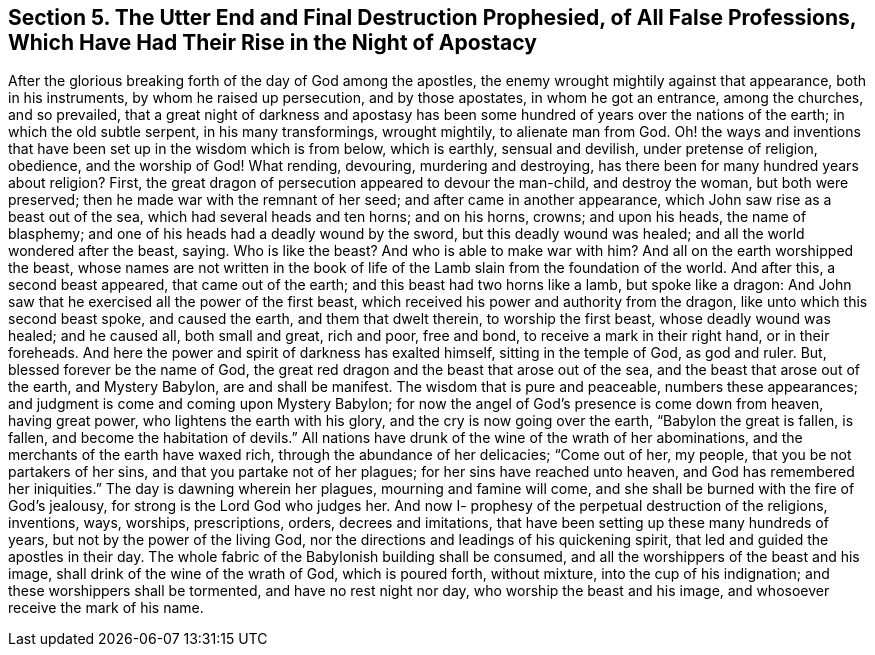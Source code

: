 [.style-blurb, short="The End of All False Professions"]
== Section 5. The Utter End and Final Destruction Prophesied, of All False Professions, Which Have Had Their Rise in the Night of Apostacy

After the glorious breaking forth of the day of God among the apostles,
the enemy wrought mightily against that appearance, both in his instruments,
by whom he raised up persecution, and by those apostates, in whom he got an entrance,
among the churches, and so prevailed,
that a great night of darkness and apostasy has been
some hundred of years over the nations of the earth;
in which the old subtle serpent, in his many transformings, wrought mightily,
to alienate man from God.
Oh! the ways and inventions that have been set up in the wisdom which is from below,
which is earthly, sensual and devilish, under pretense of religion, obedience,
and the worship of God!
What rending, devouring, murdering and destroying,
has there been for many hundred years about religion? First,
the great dragon of persecution appeared to devour the man-child, and destroy the woman,
but both were preserved; then he made war with the remnant of her seed;
and after came in another appearance, which John saw rise as a beast out of the sea,
which had several heads and ten horns; and on his horns, crowns; and upon his heads,
the name of blasphemy; and one of his heads had a deadly wound by the sword,
but this deadly wound was healed; and all the world wondered after the beast, saying.
Who is like the beast? And who is able to make war with
him? And all on the earth worshipped the beast,
whose names are not written in the book of life of the
Lamb slain from the foundation of the world.
And after this, a second beast appeared, that came out of the earth;
and this beast had two horns like a lamb, but spoke like a dragon:
And John saw that he exercised all the power of the first beast,
which received his power and authority from the dragon,
like unto which this second beast spoke, and caused the earth,
and them that dwelt therein, to worship the first beast, whose deadly wound was healed;
and he caused all, both small and great, rich and poor, free and bond,
to receive a mark in their right hand, or in their foreheads.
And here the power and spirit of darkness has exalted himself,
sitting in the temple of God, as god and ruler.
But, blessed forever be the name of God,
the great red dragon and the beast that arose out of the sea,
and the beast that arose out of the earth, and Mystery Babylon,
are and shall be manifest.
The wisdom that is pure and peaceable, numbers these appearances;
and judgment is come and coming upon Mystery Babylon;
for now the angel of God`'s presence is come down from heaven, having great power,
who lightens the earth with his glory, and the cry is now going over the earth,
"`Babylon the great is fallen, is fallen, and become the habitation of devils.`"
All nations have drunk of the wine of the wrath of her abominations,
and the merchants of the earth have waxed rich, through the abundance of her delicacies;
"`Come out of her, my people, that you be not partakers of her sins,
and that you partake not of her plagues; for her sins have reached unto heaven,
and God has remembered her iniquities.`"
The day is dawning wherein her plagues, mourning and famine will come,
and she shall be burned with the fire of God`'s jealousy,
for strong is the Lord God who judges her.
And now I- prophesy of the perpetual destruction of the religions, inventions, ways,
worships, prescriptions, orders, decrees and imitations,
that have been setting up these many hundreds of years,
but not by the power of the living God,
nor the directions and leadings of his quickening spirit,
that led and guided the apostles in their day.
The whole fabric of the Babylonish building shall be consumed,
and all the worshippers of the beast and his image,
shall drink of the wine of the wrath of God, which is poured forth, without mixture,
into the cup of his indignation; and these worshippers shall be tormented,
and have no rest night nor day, who worship the beast and his image,
and whosoever receive the mark of his name.
